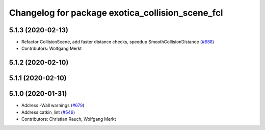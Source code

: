 ^^^^^^^^^^^^^^^^^^^^^^^^^^^^^^^^^^^^^^^^^^^^^^^^^
Changelog for package exotica_collision_scene_fcl
^^^^^^^^^^^^^^^^^^^^^^^^^^^^^^^^^^^^^^^^^^^^^^^^^

5.1.3 (2020-02-13)
------------------
* Refactor CollisionScene, add faster distance checks, speedup SmoothCollisionDistance (`#688 <https://github.com/ipab-slmc/exotica/issues/688>`_)
* Contributors: Wolfgang Merkt

5.1.2 (2020-02-10)
------------------

5.1.1 (2020-02-10)
------------------

5.1.0 (2020-01-31)
------------------
* Address -Wall warnings (`#679 <https://github.com/ipab-slmc/exotica/issues/679>`_)
* Address catkin_lint (`#549 <https://github.com/ipab-slmc/exotica/issues/549>`_)
* Contributors: Christian Rauch, Wolfgang Merkt
